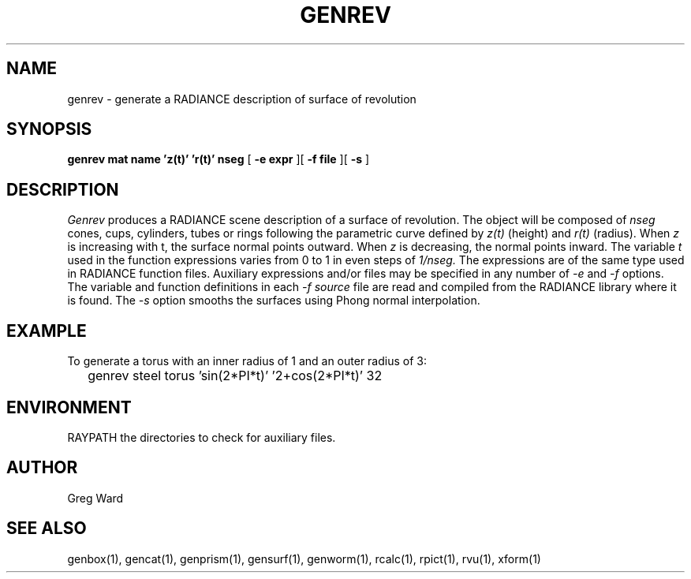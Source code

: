 .\" RCSid "$Id: genrev.1,v 1.7 2018/05/04 23:56:49 greg Exp $"
.TH GENREV 1 11/15/93 RADIANCE
.SH NAME
genrev - generate a RADIANCE description of surface of revolution
.SH SYNOPSIS
.B "genrev mat name 'z(t)' 'r(t)' nseg"
[
.B "\-e expr"
][
.B "\-f file"
][
.B \-s
]
.SH DESCRIPTION
.I Genrev
produces a RADIANCE scene description of a
surface of revolution.
The object will be composed of
.I nseg
cones, cups, cylinders, tubes or rings
following the parametric curve defined by
.I z(t)
(height)
and
.I r(t)
(radius).
When
.I z
is increasing with t, the surface normal points outward.
When
.I z
is decreasing, the normal points inward.
The variable
.I t
used in the function expressions varies
from 0 to 1 in even steps of
.I 1/nseg.
The expressions are of the same type used in RADIANCE
function files.
Auxiliary expressions and/or files may be specified
in any number of
.I \-e
and
.I \-f
options.
The variable and function definitions in each
.I \-f source
file are read and compiled from the RADIANCE library where it is found.
The
.I \-s
option smooths the surfaces using Phong normal interpolation.
.SH EXAMPLE
To generate a torus with an inner radius of 1 and an outer radius
of 3:
.IP "" .2i
genrev steel torus 'sin(2*PI*t)' '2+cos(2*PI*t)' 32
.SH ENVIRONMENT
RAYPATH		the directories to check for auxiliary files.
.SH AUTHOR
Greg Ward
.SH "SEE ALSO"
genbox(1), gencat(1), genprism(1), gensurf(1),
genworm(1), rcalc(1), rpict(1), rvu(1), xform(1)
